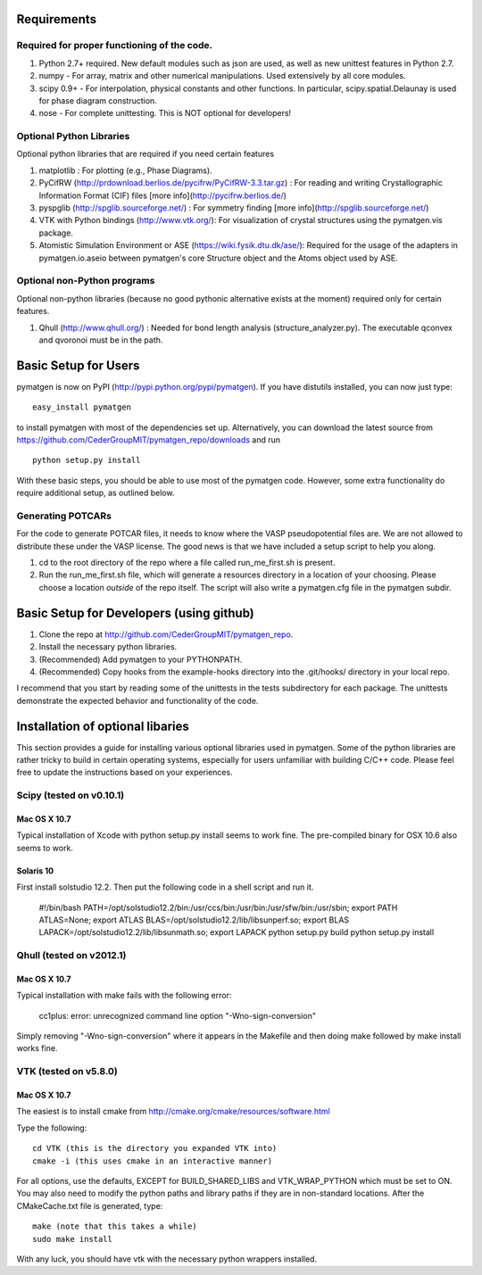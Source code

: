 Requirements
============

Required for proper functioning of the code.
--------------------------------------------

1. Python 2.7+ required.  New default modules such as json are used, as well as new unittest features in Python 2.7.
2. numpy - For array, matrix and other numerical manipulations. Used extensively by all core modules.
3. scipy 0.9+ - For interpolation, physical constants and other functions. In particular, scipy.spatial.Delaunay is used for phase diagram construction.
4. nose - For complete unittesting. This is NOT optional for developers!

Optional Python Libraries
-------------------------
Optional python libraries that are required if you need certain features

1. matplotlib : For plotting (e.g., Phase Diagrams).
2. PyCifRW (http://prdownload.berlios.de/pycifrw/PyCifRW-3.3.tar.gz) : For reading and writing Crystallographic Information Format (CIF) files [more info](http://pycifrw.berlios.de/)
3. pyspglib (http://spglib.sourceforge.net/) : For symmetry finding [more info](http://spglib.sourceforge.net/)
4. VTK with Python bindings (http://www.vtk.org/): For visualization of crystal structures using the pymatgen.vis package.
5. Atomistic Simulation Environment or ASE (https://wiki.fysik.dtu.dk/ase/): Required for the usage of the adapters in pymatgen.io.aseio between pymatgen's core Structure object and the Atoms object used by ASE. 

Optional non-Python programs
----------------------------

Optional non-python libraries (because no good pythonic alternative exists at the moment) required only for certain features.

1. Qhull (http://www.qhull.org/) : Needed for bond length analysis (structure_analyzer.py).  The executable qconvex and qvoronoi must be in the path.

Basic Setup for Users
=====================

pymatgen is now on PyPI (http://pypi.python.org/pypi/pymatgen).  If you have distutils installed, you can now just type: 

::

	easy_install pymatgen
	
to install pymatgen with most of the dependencies set up. Alternatively, you can download the latest source from https://github.com/CederGroupMIT/pymatgen_repo/downloads and run 

::

	python setup.py install

With these basic steps, you should be able to use most of the pymatgen code. However, some extra functionality do require additional setup, as outlined below.


Generating POTCARs
------------------

For the code to generate POTCAR files, it needs to know where the VASP pseudopotential files are.  We are not allowed to distribute these under the VASP license. The good news is that we have included a setup script to help you along.

1. cd to the root directory of the repo where a file called run_me_first.sh is present.
2. Run the run_me_first.sh file, which will generate a resources directory in a location of your choosing. Please choose a location *outside* of the repo itself.  The script will also write a pymatgen.cfg file in the pymatgen subdir.

Basic Setup for Developers (using github)
=========================================

1. Clone the repo at http://github.com/CederGroupMIT/pymatgen_repo.
2. Install the necessary python libraries.
3. (Recommended) Add pymatgen to your PYTHONPATH.
4. (Recommended) Copy hooks from the example-hooks directory into the .git/hooks/ directory in your local repo.  

I recommend that you start by reading some of the unittests in the tests subdirectory for each package.  The unittests demonstrate the expected behavior and functionality of the code.

Installation of optional libaries
=================================

This section provides a guide for installing various optional libraries used in pymatgen.  Some of the python libraries are rather tricky to build in certain operating systems, especially for users unfamiliar with building C/C++ code. Please feel free to update the instructions based on your experiences.

Scipy (tested on v0.10.1)
-------------------------

Mac OS X 10.7
~~~~~~~~~~~~~

Typical installation of Xcode with python setup.py install seems to work fine. The pre-compiled binary for OSX 10.6 also seems to work.

Solaris 10
~~~~~~~~~~

First install solstudio 12.2. Then put the following code in a shell script and run it.

	#!/bin/bash
	PATH=/opt/solstudio12.2/bin:/usr/ccs/bin:/usr/bin:/usr/sfw/bin:/usr/sbin; export PATH
	ATLAS=None; export ATLAS
	BLAS=/opt/solstudio12.2/lib/libsunperf.so; export BLAS
	LAPACK=/opt/solstudio12.2/lib/libsunmath.so; export LAPACK
	python setup.py build
	python setup.py install
	
Qhull (tested on v2012.1)
-------------------------

Mac OS X 10.7
~~~~~~~~~~~~~

Typical installation with make fails with the following error:

	cc1plus: error: unrecognized command line option "-Wno-sign-conversion"

Simply removing "-Wno-sign-conversion" where it appears in the Makefile and then doing make followed by make install works fine.

VTK (tested on v5.8.0)
----------------------

Mac OS X 10.7
~~~~~~~~~~~~~

The easiest is to install cmake from http://cmake.org/cmake/resources/software.html

Type the following:

::

	cd VTK (this is the directory you expanded VTK into)
	cmake -i (this uses cmake in an interactive manner)

For all options, use the defaults, EXCEPT for BUILD_SHARED_LIBS and VTK_WRAP_PYTHON which must be set to ON. You may also need to modify the python paths and library paths if they are in non-standard locations.  After the CMakeCache.txt file is generated, type:

::

	make (note that this takes a while)
	sudo make install
	
With any luck, you should have vtk with the necessary python wrappers installed.

